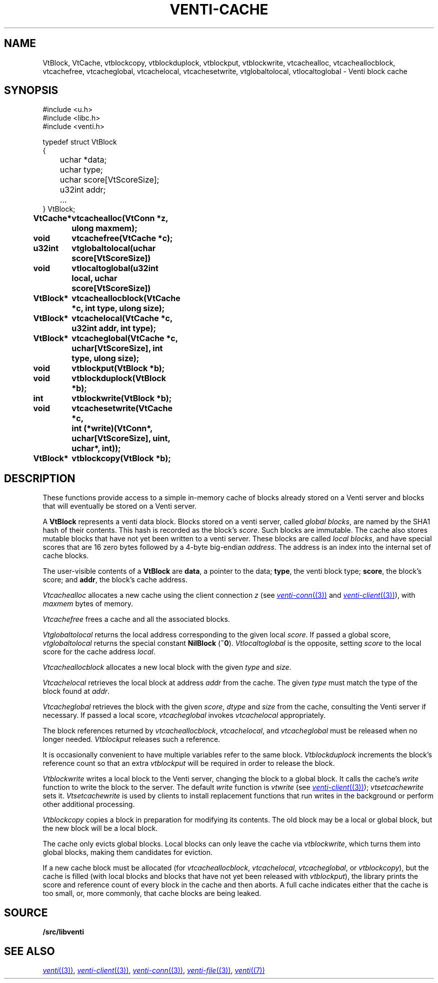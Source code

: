 .TH VENTI-CACHE 3
.SH NAME
VtBlock, VtCache, 
vtblockcopy,
vtblockduplock,
vtblockput,
vtblockwrite,
vtcachealloc,
vtcacheallocblock,
vtcachefree,
vtcacheglobal,
vtcachelocal,
vtcachesetwrite,
vtglobaltolocal,
vtlocaltoglobal \- Venti block cache
.SH SYNOPSIS
.ft L
#include <u.h>
.br
#include <libc.h>
.br
#include <venti.h>
.ta +\w'\fLxxxx 'u
.PP
.ft L
.nf
typedef struct VtBlock
{
	uchar *data;
	uchar type;
	uchar score[VtScoreSize];
	u32int addr;
	...
} VtBlock;
.ta +\w'\fLVtBlock* 'u +\w'\fLxxxxxxxx'u
.PP
.B
VtCache*	vtcachealloc(VtConn *z, ulong maxmem);
.PP
.B
void	vtcachefree(VtCache *c);
.PP
.B
u32int	vtglobaltolocal(uchar score[VtScoreSize])
.br
.B
void	vtlocaltoglobal(u32int local, uchar score[VtScoreSize])
.PP
.B
VtBlock*	vtcacheallocblock(VtCache *c, int type, ulong size);
.PP
.B
VtBlock*	vtcachelocal(VtCache *c, u32int addr, int type);
.PP
.B
VtBlock*	vtcacheglobal(VtCache *c, uchar[VtScoreSize], int type, ulong size);
.PP
.B
void	vtblockput(VtBlock *b);
.PP
.B
void	vtblockduplock(VtBlock *b);
.PP
.B
int	vtblockwrite(VtBlock *b);
.PP
.B
void	vtcachesetwrite(VtCache *c,
.br
.B
	   int (*write)(VtConn*, uchar[VtScoreSize], uint, uchar*, int));
.PP
.B
VtBlock*	vtblockcopy(VtBlock *b);
.SH DESCRIPTION
These functions provide access to a simple in-memory
cache of blocks already stored on a Venti server
and blocks that will eventually be stored on a Venti server.
.PP
A 
.B VtBlock
represents a venti data block.
Blocks stored on a venti server,
called
.IR "global blocks" ,
are named by the SHA1 hash of their contents.
This hash is recorded as the block's
.IR score .
Such blocks are immutable.
The cache also stores mutable blocks that have not yet been
written to a venti server.  These blocks are called
.IR "local blocks" ,
and have special scores that are 16 zero bytes
followed by a 4-byte big-endian
.IR address .
The address is an index into the internal set of cache blocks.
.PP
The user-visible contents of a
.B VtBlock
are
.BR data ,
a pointer to the data;
.BR type ,
the venti block type;
.BR score ,
the block's score;
and
.BR addr ,
the block's cache address.
.PP
.I Vtcachealloc
allocates a new cache using the client connection
.I z
(see
.MR venti-conn (3)
and
.MR venti-client (3) ),
with
.I maxmem
bytes of memory.
.PP
.I Vtcachefree
frees a cache and all the associated blocks.
.PP
.I Vtglobaltolocal
returns the local address corresponding to the given
local
.IR score .
If passed a global score,
.I vtglobaltolocal
returns the special constant
.B NilBlock
.RB ( ~0 ).
.I Vtlocaltoglobal
is the opposite, setting
.I score
to the local score for the cache address
.IR local .
.PP
.I Vtcacheallocblock
allocates a new local block with the given
.I type 
and
.IR size .
.PP
.I Vtcachelocal
retrieves the local block at address
.I addr
from the cache.
The given
.I type
must match the type of the block found at
.IR addr .
.PP
.I Vtcacheglobal
retrieves the block with the given
.IR score ,
.I dtype
and
.I size
from the cache, consulting the Venti server
if necessary.
If passed a local score,
.I vtcacheglobal
invokes
.I vtcachelocal
appropriately.
.PP
The block references returned by
.IR vtcacheallocblock ,
.IR vtcachelocal ,
and
.I vtcacheglobal
must be released when no longer needed.
.I Vtblockput
releases such a reference.
.PP
It is occasionally convenient to have multiple variables
refer to the same block.
.I Vtblockduplock
increments the block's reference count so that
an extra 
.I vtblockput
will be required in order to release the block.
.PP
.I Vtblockwrite
writes a local block to the Venti server,
changing the block to a global block.
It calls the cache's
.I write
function
to write the block to the server.
The default
.I write
function is 
.I vtwrite
(see
.MR venti-client (3) );
.I vtsetcachewrite
sets it.
.I Vtsetcachewrite
is used by clients to install replacement functions 
that run writes in the background or perform other
additional processing.
.PP
.I Vtblockcopy
copies a block in preparation for modifying its contents.
The old block may be a local or global block, 
but the new block will be a local block.
.PP
The cache only evicts global blocks.
Local blocks can only leave the cache via
.IR vtblockwrite ,
which turns them into global blocks, making them candidates for
eviction.
.PP
If a new cache block must be allocated (for
.IR vtcacheallocblock ,
.IR vtcachelocal ,
.IR vtcacheglobal ,
or
.IR vtblockcopy ),
but the cache is filled (with local blocks and blocks that
have not yet been released with
.IR vtblockput ),
the library prints the score and reference count of
every block in the cache and then aborts.
A full cache indicates either that the cache is too small,
or, more commonly, that cache blocks are being leaked.
.SH SOURCE
.B \*9/src/libventi
.SH SEE ALSO
.MR venti (3) ,
.MR venti-client (3) ,
.MR venti-conn (3) ,
.MR venti-file (3) ,
.MR venti (7)
